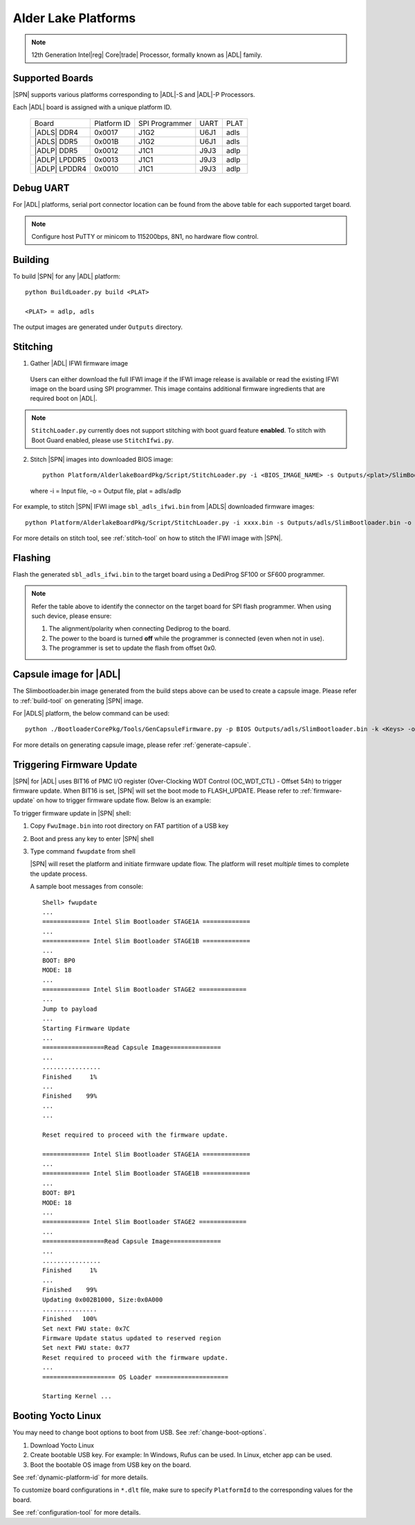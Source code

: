 .. alder-lake-rvp:

Alder Lake Platforms
-----------------------

.. note:: 12th Generation Intel\ |reg| Core\ |trade| Processor, formally known as |ADL| family.

Supported Boards
^^^^^^^^^^^^^^^^^^^^^

|SPN| supports various platforms corresponding to |ADL|-S and |ADL|-P Processors.

Each |ADL| board is assigned with a unique platform ID.

  +----------------------+---------------+----------------+---------------+---------------+
  |        Board         |  Platform ID  | SPI Programmer |     UART      |     PLAT      |
  +----------------------+---------------+----------------+---------------+---------------+
  |      |ADLS| DDR4     |     0x0017    |      J1G2      |     U6J1      |     adls      |
  +----------------------+---------------+----------------+---------------+---------------+
  |      |ADLS| DDR5     |     0x001B    |      J1G2      |     U6J1      |     adls      |
  +----------------------+---------------+----------------+---------------+---------------+
  |      |ADLP| DDR5     |     0x0012    |      J1C1      |     J9J3      |     adlp      |
  +----------------------+---------------+----------------+---------------+---------------+
  |      |ADLP| LPDDR5   |     0x0013    |      J1C1      |     J9J3      |     adlp      |
  +----------------------+---------------+----------------+---------------+---------------+
  |      |ADLP| LPDDR4   |     0x0010    |      J1C1      |     J9J3      |     adlp      |
  +----------------------+---------------+----------------+---------------+---------------+

Debug UART
^^^^^^^^^^^

For |ADL| platforms, serial port connector location can be found from the above table for each supported target board.

.. note:: Configure host PuTTY or minicom to 115200bps, 8N1, no hardware flow control.

Building
^^^^^^^^^^

To build |SPN| for any |ADL| platform::

    python BuildLoader.py build <PLAT>
    
    <PLAT> = adlp, adls

  
The output images are generated under ``Outputs`` directory.


Stitching
^^^^^^^^^^

1. Gather |ADL| IFWI firmware image

  Users can either download the full IFWI image if the IFWI image release is available or read the existing IFWI image on the board using SPI programmer.
  This image contains additional firmware ingredients that are required boot on |ADL|.

.. note::
  ``StitchLoader.py`` currently does not support stitching with boot guard feature **enabled**.
  To stitch with Boot Guard enabled, please use ``StitchIfwi.py``.


2. Stitch |SPN| images into downloaded BIOS image::

    python Platform/AlderlakeBoardPkg/Script/StitchLoader.py -i <BIOS_IMAGE_NAME> -s Outputs/<plat>/SlimBootloader.bin -o <SBL_IFWI_IMAGE_NAME>

  where -i = Input file, -o = Output file, plat = adls/adlp

For example, to stitch |SPN| IFWI image ``sbl_adls_ifwi.bin`` from |ADLS| downloaded firmware images::

    python Platform/AlderlakeBoardPkg/Script/StitchLoader.py -i xxxx.bin -s Outputs/adls/SlimBootloader.bin -o sbl_adls_ifwi.bin

For more details on stitch tool, see :ref:`stitch-tool` on how to stitch the IFWI image with |SPN|.


Flashing
^^^^^^^^^

Flash the generated ``sbl_adls_ifwi.bin`` to the target board using a DediProg SF100 or SF600 programmer.

.. note:: Refer the table above to identify the connector on the target board for SPI flash programmer. When using such device, please ensure:


    #. The alignment/polarity when connecting Dediprog to the board. 
    #. The power to the board is turned **off** while the programmer is connected (even when not in use).
    #. The programmer is set to update the flash from offset 0x0.


Capsule image for |ADL|
^^^^^^^^^^^^^^^^^^^^^^^^^^

The Slimbootloader.bin image generated from the build steps above can be used to create a capsule image.
Please refer to :ref:`build-tool` on generating |SPN| image.

For |ADLS| platform, the below command can be used::

    python ./BootloaderCorePkg/Tools/GenCapsuleFirmware.py -p BIOS Outputs/adls/SlimBootloader.bin -k <Keys> -o FwuImage.bin

For more details on generating capsule image, please refer :ref:`generate-capsule`.


Triggering Firmware Update
^^^^^^^^^^^^^^^^^^^^^^^^^^^

|SPN| for |ADL| uses BIT16 of PMC I/O register (Over-Clocking WDT Control (OC_WDT_CTL) - Offset 54h) to trigger firmware update. When BIT16 is set, |SPN| will set the boot mode to FLASH_UPDATE.
Please refer to :ref:`firmware-update` on how to trigger firmware update flow.
Below is an example:

To trigger firmware update in |SPN| shell:

1. Copy ``FwuImage.bin`` into root directory on FAT partition of a USB key

2. Boot and press any key to enter |SPN| shell

3. Type command ``fwupdate`` from shell

   |SPN| will reset the platform and initiate firmware update flow. The platform will reset *multiple* times to complete the update process.

   A sample boot messages from console::

    Shell> fwupdate
    ...
    ============= Intel Slim Bootloader STAGE1A =============
    ...
    ============= Intel Slim Bootloader STAGE1B =============
    ...
    BOOT: BP0
    MODE: 18
    ...
    ============= Intel Slim Bootloader STAGE2 =============
    ...
    Jump to payload
    ...
    Starting Firmware Update
    ...
    =================Read Capsule Image==============
    ...
    ................
    Finished     1%
    ...
    Finished    99%
    ...
    ...
    
    Reset required to proceed with the firmware update.

    ============= Intel Slim Bootloader STAGE1A =============
    ...
    ============= Intel Slim Bootloader STAGE1B =============
    ...
    BOOT: BP1
    MODE: 18
    ...
    ============= Intel Slim Bootloader STAGE2 =============
    ...
    =================Read Capsule Image==============
    ...
    ................
    Finished     1%
    ...
    Finished    99%
    Updating 0x002B1000, Size:0x0A000
    ...............
    Finished   100%
    Set next FWU state: 0x7C
    Firmware Update status updated to reserved region
    Set next FWU state: 0x77
    Reset required to proceed with the firmware update.
    ...
    ==================== OS Loader ====================

    Starting Kernel ...


Booting Yocto Linux
^^^^^^^^^^^^^^^^^^^^^

You may need to change boot options to boot from USB. See :ref:`change-boot-options`.

1. Download Yocto Linux
2. Create bootable USB key. For example: In Windows, Rufus can be used. In Linux, etcher app can be used.
3. Boot the bootable OS image from USB key on the board.


See :ref:`dynamic-platform-id` for more details.

To customize board configurations in ``*.dlt`` file, make sure to specify ``PlatformId`` to the corresponding values for the board.

See :ref:`configuration-tool` for more details.


